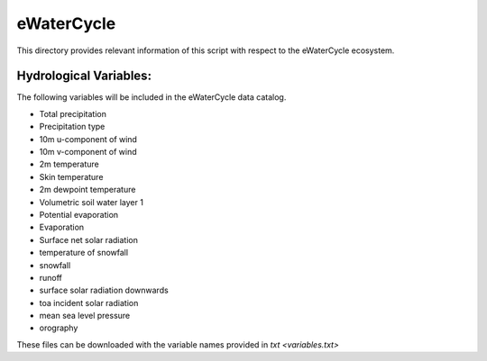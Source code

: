 eWaterCycle
==========================

This directory provides relevant information of this script with
respect to the eWaterCycle ecosystem.

Hydrological Variables:
-----------------------

The following variables will be included in the eWaterCycle data catalog.

-  Total precipitation
-  Precipitation type
-  10m u-component of wind
-  10m v-component of wind
-  2m temperature
-  Skin temperature
-  2m dewpoint temperature
-  Volumetric soil water layer 1
-  Potential evaporation
-  Evaporation
-  Surface net solar radiation
-  temperature of snowfall
-  snowfall
-  runoff
-  surface solar radiation downwards
-  toa incident solar radiation
-  mean sea level pressure
-  orography

These files can be downloaded with the variable names provided in
`txt <variables.txt>`